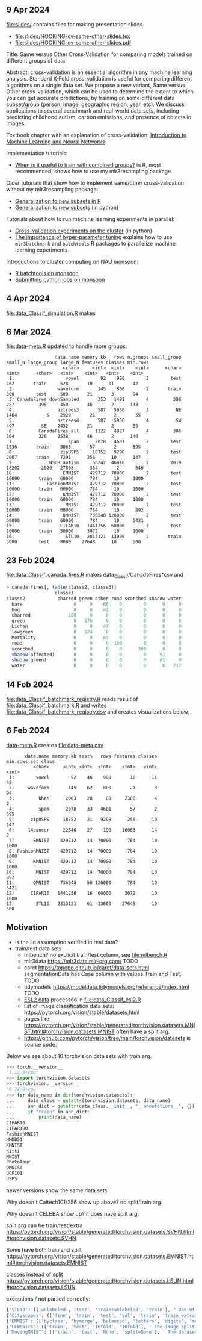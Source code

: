 ** 9 Apr 2024

[[file:slides/]] contains files for making presentation slides.

- [[file:slides/HOCKING-cv-same-other-slides.tex]]
- [[file:slides/HOCKING-cv-same-other-slides.pdf]]

Title: Same versus Other Cross-Validation for comparing models trained
on different groups of data

Abstract: cross-validation is an essential algorithm in any machine
learning analysis. Standard K-Fold cross-validation is useful for
comparing different algorithms on a single data set. We propose a new
variant, Same versus Other cross-validation, which can be used to
determine the extent to which you can get accurate predictions, by
training on some different data subset/group (person, image,
geographic region, year, etc). We discuss applications to several
benchmark and real-world data sets, including predicting childhood
autism, carbon emissions, and presence of objects in images.

Textbook chapter with an explanation of cross-validation: [[https://raw.githubusercontent.com/tdhock/2020-yiqi-summer-school/master/HOCKING-chapter.pdf][Introduction
to Machine Learning and Neural Networks]].

Implementation tutorials:

- [[https://tdhock.github.io/blog/2024/when-is-all-better-than-same/][When is it useful to train with combined groups?]] in R, most
  recommended, shows how to use my mlr3resampling package.

Older tutorials that show how to implement same/other cross-validation
without my mlr3resampling package:
  
- [[https://tdhock.github.io/blog/2023/R-gen-new-subsets/][Generalization to new subsets in R]]
- [[https://tdhock.github.io/blog/2022/generalization-to-new-subsets/][Generalization to new subsets]] (in python)

Tutorials about how to run machine learning experiments in parallel:
  
- [[https://tdhock.github.io/blog/2022/cross-validation-cluster/][Cross-validation experiments on the cluster]] (in python)
- [[https://tdhock.github.io/blog/2024/hyper-parameter-tuning/][The importance of hyper-parameter tuning]] explains how to use
  =mlr3batchmark= and =batchtools= R packages to parallelize machine
  learning experiments.

Introductions to cluster computing on NAU monsoon:

- [[https://tdhock.github.io/blog/2020/monsoon-batchtools/][R batchtools on monsoon]]
- [[https://tdhock.github.io/blog/2022/python-pandas-batchtools/][Submitting python jobs on monsoon]]

** 4 Apr 2024

[[file:data_Classif_simulation.R]] makes

[[file:data_Classif_simulation_error_panels.png]]

[[file:data_Classif_simulation_scatter.png]]

** 6 Mar 2024

[[file:data-meta.R]] updated to handle more groups:

#+BEGIN_SRC 
                  data.name memory.kb   rows n.groups small_group small_N large_group large_N features classes min.rows
                     <char>     <int>  <int>    <int>      <char>   <int>      <char>   <int>    <int>   <int>    <int>
 1:                   vowel        92    990        2        test     462       train     528       10      11       42
 2:                waveform       145    800        2       train     300        test     500       21       3       94
 3: CanadaFires_downSampled       353   1491        4         306     287         395     450       46       2      138
 4:                aztrees3       587   5956        3          NE    1464           S    2929       21       2       55
 5:                aztrees4       587   5956        4          SW     497          SE    2432       21       2       55
 6:         CanadaFires_all      1122   4827        4         306     364         326    2538       46       2      140
 7:                    spam      2078   4601        2        test    1536       train    3065       57       2      595
 8:                 zipUSPS     18752   9298        2        test    2007       train    7291      256      10      147
 9:             NSCH_autism     66242  46010        2        2019   18202        2020   27808      364       2      546
10:                  EMNIST    429712  70000        2        test   10000       train   60000      784      10     1000
11:            FashionMNIST    429712  70000        2        test   10000       train   60000      784      10     1000
12:                  KMNIST    429712  70000        2        test   10000       train   60000      784      10     1000
13:                   MNIST    429712  70000        2        test   10000       train   60000      784      10      892
14:                  QMNIST    736548 120000        2        test   60000       train   60000      784      10     5421
15:                 CIFAR10   1441256  60000        2        test   10000       train   50000     3072      10     1000
16:                   STL10   2813121  13000        2       train    5000        test    8000    27648      10      500
#+END_SRC

** 23 Feb 2024

[[file:data_Classif_canada_fires.R]] makes data_Classif/CanadaFires*csv and

#+begin_src R
> canada.fires[, table(classe2, classe3)]
                  classe3
classe2            charred green other road scorched shadow water
  bare                   0     0    66    0        0      0     0
  bog                    0     0    41    0        0      0     0
  charred              288     0     0    0        0      0     0
  green                  0   176     0    0        0      0     0
  Lichen                 0     0    47    0        0      0     0
  lowgreen               0   124     0    0        0      0     0
  Mortality              0     0    63    0        0      0     0
  road                   0     0     0  169        0      0     0
  scorched               0     0     0    0      300      0     0
  shadow(affected)       0     0     0    0        0     91     0
  shadow(green)          0     0     0    0        0     81     0
  water                  0     0     0    0        0      0   217
#+end_src

** 14 Feb 2024

[[file:data_Classif_batchmark_registry.R]] reads result of [[file:data_Classif_batchmark.R]]
and writes [[file:data_Classif_batchmark_registry.csv]] and creates visualizations
below,

[[file:data_Classif_batchmark_registry_glmnet_featureless.png]]

[[file:data_Classif_batchmark_registry_glmnet_median_quartiles.png]]

** 6 Feb 2024

[[file:data-meta.R][data-meta.R]] creates [[file:data-meta.csv]]

#+begin_src
       data.name memory.kb test%   rows features classes min.rows.set.class
          <char>     <int> <int>  <int>    <int>   <int>              <int>
 1:        vowel        92    46    990       10      11                 42
 2:     waveform       145    62    800       21       3                 94
 3:         khan      2003    28     88     2308       4                  3
 4:         spam      2078    33   4601       57       2                595
 5:      zipUSPS     18752    21   9298      256      10                147
 6:     14cancer     22546    27    198    16063      14                  2
 7:       EMNIST    429712    14  70000      784      10               1000
 8: FashionMNIST    429712    14  70000      784      10               1000
 9:       KMNIST    429712    14  70000      784      10               1000
10:        MNIST    429712    14  70000      784      10                892
11:       QMNIST    736548    50 120000      784      10               5421
12:      CIFAR10   1441256    16  60000     3072      10               1000
13:        STL10   2813121    61  13000    27648      10                500
#+end_src

** Motivation

- is the iid assumption verified in real data?
- train/test data sets
  - mlbench? no explicit train/test column, see [[file:mlbench.R]]
  - mlr3data https://mlr3data.mlr-org.com/ TODO
  - caret https://topepo.github.io/caret/data-sets.html segmentationData has Case column with values Train and Test. TODO
  - tidymodels https://modeldata.tidymodels.org/reference/index.html TODO
  - [[https://hastie.su.domains/ElemStatLearn/data.html][ESL2 data]] processed in [[file:data_Classif_esl2.R]]
  - list of image classification data sets: https://pytorch.org/vision/stable/datasets.html
  - pages like
    https://pytorch.org/vision/stable/generated/torchvision.datasets.MNIST.html#torchvision.datasets.MNIST
    often have a split arg.
  - https://github.com/pytorch/vision/tree/main/torchvision/datasets is source code.

Below we see about 10 torchvision data sets with train arg.

#+begin_src python
>>> torch.__version__
'1.13.0+cpu'
>>> import torchvision.datasets
>>> torchvision.__version__
'0.14.0+cpu'
>>> for data_name in dir(torchvision.datasets):
...     data_class = getattr(torchvision.datasets, data_name)
...     ann_dict = getattr(data_class.__init__, "__annotations__", {})
...     if "train" in ann_dict:
...         print(data_name)
CIFAR10
CIFAR100
FashionMNIST
HMDB51
KMNIST
Kitti
MNIST
PhotoTour
QMNIST
UCF101
USPS
#+end_src

newer versions show the same data sets.

Why doesn't Caltech101/256 show up above? no split/train arg.

Why doesn't CELEBA show up? it does have split arg.

split arg can be train/test/extra https://pytorch.org/vision/stable/generated/torchvision.datasets.SVHN.html#torchvision.datasets.SVHN

Some have both train and split https://pytorch.org/vision/stable/generated/torchvision.datasets.EMNIST.html#torchvision.datasets.EMNIST

classes instead of split https://pytorch.org/vision/stable/generated/torchvision.datasets.LSUN.html#torchvision.datasets.LSUN

exceptions / not parsed correctly:

#+begin_src python
{'STL10': ({'unlabeled', 'test', 'train+unlabeled', 'train'}, " One of {'train', 'test', 'unlabeled', 'train+unlabeled'}.\n            Accordingly, dataset is selected.\n")}
{'Cityscapes': (['fine', 'train', 'test', 'val', 'train', 'train_extra', 'val'], ' The image split to use, ``train``, ``test`` or ``val`` if mode="fine"\n            otherwise ``train``, ``train_extra`` or ``val``\n')}
{'EMNIST': (['byclass', 'bymerge', 'balanced', 'letters', 'digits', 'mnist'], ' The dataset has 6 different splits: ``byclass``, ``bymerge``,\n            ``balanced``, ``letters``, ``digits`` and ``mnist``. This argument specifies\n            which one to use.\n')}
{'LFWPairs': (['train', 'test', '10fold', '10fold'], ' The image split to use. Can be one of ``train``, ``test``,\n            ``10fold``. Defaults to ``10fold``.\n')}
{'MovingMNIST': (['train', 'test', 'None', 'split=None'], ' The dataset split, supports ``None`` (default), ``"train"`` and ``"test"``.\n            If ``split=None``, the full data is returned.\n')}
#+end_src

